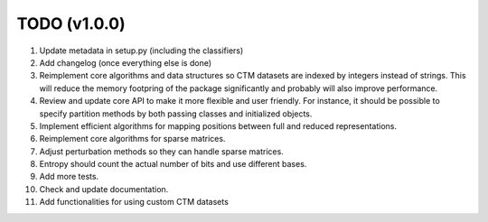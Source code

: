 TODO (v1.0.0)
-------------

1. Update metadata in setup.py (including the classifiers)
2. Add changelog (once everything else is done)
3. Reimplement core algorithms and data structures so CTM datasets are indexed by integers instead of strings.
   This will reduce the memory footpring of the package significantly and probably will also improve performance.
4. Review and update core API to make it more flexible and user friendly. For instance, it should be possible to specify partition methods by both passing classes and initialized objects.
5. Implement efficient algorithms for mapping positions between full and reduced representations.
6. Reimplement core algorithms for sparse matrices.
7. Adjust perturbation methods so they can handle sparse matrices.
8. Entropy should count the actual number of bits and use different bases.
9. Add more tests.
10. Check and update documentation.
11. Add functionalities for using custom CTM datasets

